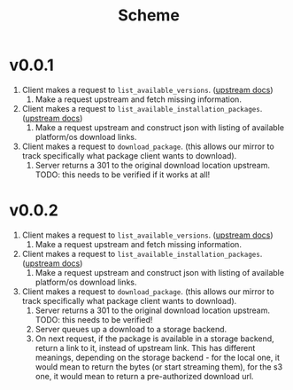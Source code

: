 #+title: Scheme

* v0.0.1
1. Client makes a request to ~list_available_versions~. ([[https://developer.hashicorp.com/terraform/internals/provider-network-mirror-protocol#list-available-versions][upstream docs]])
   1. Make a request upstream and fetch missing information.
2. Client makes a request to ~list_available_installation_packages~. ([[https://developer.hashicorp.com/terraform/internals/provider-network-mirror-protocol#list-available-installation-packages][upstream docs]])
   1. Make a request upstream and construct json with listing of available platform/os download links.
3. Client makes a request to ~download_package~. (this allows our mirror to track specifically what package client wants to download).
   1. Server returns a 301 to the original download location upstream. TODO: this needs to be verified if it works at all!

* v0.0.2
1. Client makes a request to ~list_available_versions~. ([[https://developer.hashicorp.com/terraform/internals/provider-network-mirror-protocol#list-available-versions][upstream docs]])
   1. Make a request upstream and fetch missing information.
2. Client makes a request to ~list_available_installation_packages~. ([[https://developer.hashicorp.com/terraform/internals/provider-network-mirror-protocol#list-available-installation-packages][upstream docs]])
   1. Make a request upstream and construct json with listing of available platform/os download links.
3. Client makes a request to ~download_package~. (this allows our mirror to track specifically what package client wants to download).
   1. Server returns a 301 to the original download location upstream. TODO: this needs to be verified!
   2. Server queues up a download to a storage backend.
   3. On next request, if the package is available in a storage backend, return a link to it, instead of upstream link.
      This has different meanings, depending on the storage backend - for the local one, it would mean to return the bytes (or start streaming them), for the s3 one, it would mean to return a pre-authorized download url.
